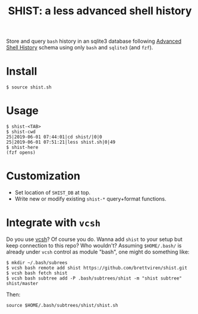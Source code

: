 #+title: SHIST: a less advanced shell history

Store and query ~bash~ history in an sqlite3 database following [[https://github.com/barabo/advanced-shell-history][Advanced Shell History]] schema using only ~bash~ and ~sqlite3~ (and ~fzf~).

* Install

#+begin_example
  $ source shist.sh
#+end_example

* Usage

#+begin_example
  $ shist-<TAB>
  $ shist-cwd
  25|2019-06-01 07:44:01|cd shist/|0|0
  25|2019-06-01 07:51:21|less shist.sh|0|49
  $ shist-here
  (fzf opens)
#+end_example

* Customization

- Set location of ~SHIST_DB~ at top.
- Write new or modify existing ~shist-*~ query+format functions.




* Integrate with ~vcsh~

Do you use [[https://github.com/RichiH/vcsh/][vcsh]]?  Of course you do.  Wanna add ~shist~ to your setup but
keep connection to this repo?  Who wouldn't?  Assuming ~$HOME/.bash/~ is
already under ~vcsh~ control as module "bash", one might do something
like:

#+begin_example
  $ mkdir ~/.bash/subrees
  $ vcsh bash remote add shist https://github.com/brettviren/shist.git
  $ vcsh bash fetch shist
  $ vcsh bash subtree add -P .bash/subtrees/shist -m "shist subtree" shist/master
#+end_example

Then:
#+begin_example
source $HOME/.bash/subtrees/shist/shist.sh
#+end_example

